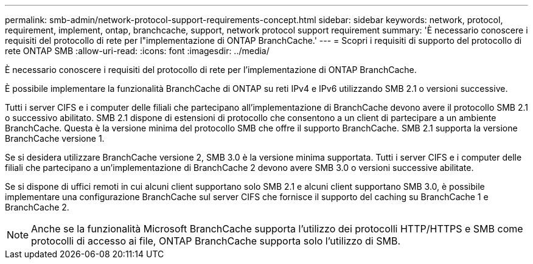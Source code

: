 ---
permalink: smb-admin/network-protocol-support-requirements-concept.html 
sidebar: sidebar 
keywords: network, protocol, requirement, implement, ontap, branchcache, support, network protocol support requirement 
summary: 'È necessario conoscere i requisiti del protocollo di rete per l"implementazione di ONTAP BranchCache.' 
---
= Scopri i requisiti di supporto del protocollo di rete ONTAP SMB
:allow-uri-read: 
:icons: font
:imagesdir: ../media/


[role="lead"]
È necessario conoscere i requisiti del protocollo di rete per l'implementazione di ONTAP BranchCache.

È possibile implementare la funzionalità BranchCache di ONTAP su reti IPv4 e IPv6 utilizzando SMB 2.1 o versioni successive.

Tutti i server CIFS e i computer delle filiali che partecipano all'implementazione di BranchCache devono avere il protocollo SMB 2.1 o successivo abilitato. SMB 2.1 dispone di estensioni di protocollo che consentono a un client di partecipare a un ambiente BranchCache. Questa è la versione minima del protocollo SMB che offre il supporto BranchCache. SMB 2.1 supporta la versione BranchCache versione 1.

Se si desidera utilizzare BranchCache versione 2, SMB 3.0 è la versione minima supportata. Tutti i server CIFS e i computer delle filiali che partecipano a un'implementazione di BranchCache 2 devono avere SMB 3.0 o versioni successive abilitate.

Se si dispone di uffici remoti in cui alcuni client supportano solo SMB 2.1 e alcuni client supportano SMB 3.0, è possibile implementare una configurazione BranchCache sul server CIFS che fornisce il supporto del caching su BranchCache 1 e BranchCache 2.

[NOTE]
====
Anche se la funzionalità Microsoft BranchCache supporta l'utilizzo dei protocolli HTTP/HTTPS e SMB come protocolli di accesso ai file, ONTAP BranchCache supporta solo l'utilizzo di SMB.

====